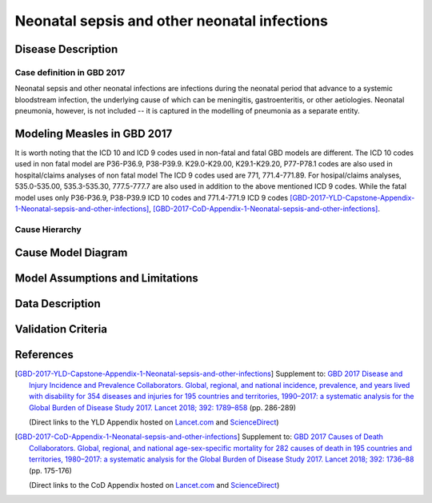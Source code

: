 .. _2017_cause_neonatal_sepsis:

=============================================
Neonatal sepsis and other neonatal infections
=============================================

Disease Description
-------------------

Case definition in GBD 2017
+++++++++++++++++++++++++++

Neonatal sepsis and other neonatal infections are infections during the neonatal
period that advance to a systemic bloodstream infection, the underlying cause of
which can be meningitis, gastroenteritis, or other aetiologies. Neonatal
pneumonia, however, is not included -- it is captured in the modelling of
pneumonia as a separate entity.

.. todo::
   Add more information and references. In particular, find data about differences in global and 
   gbd definitions, global prevalence and relation to folic acid during pregnancy.

Modeling Measles in GBD 2017
----------------------------

It is worth noting that the ICD 10 and ICD 9 codes used in non-fatal and fatal GBD models are different. 
The ICD 10 codes used in non fatal model are P36-P36.9, P38-P39.9. K29.0-K29.00, K29.1-K29.20, P77-P78.1 
codes are also used in hospital/claims analyses of non fatal model The ICD 9 codes used are 771, 771.4-771.89. 
For hosipal/claims analyses, 535.0-535.00, 535.3-535.30, 777.5-777.7 are also used in addition to the above mentioned ICD 9 codes.
While the fatal model uses only P36-P36.9, P38-P39.9 ICD 10 codes and 771.4-771.9 ICD 9 codes 
[GBD-2017-YLD-Capstone-Appendix-1-Neonatal-sepsis-and-other-infections]_, [GBD-2017-CoD-Appendix-1-Neonatal-sepsis-and-other-infections]_.

.. todo::

   Add relevant detail about neonatal sepsis and other infections modeling process from
   [GBD-2017-YLD-Capstone-Appendix-1-Neonatal-sepsis-and-other-infections]_ and from the 
   [GBD-2017-CoD-Appendix-1-Neonatal-sepsis-and-other-infections]_ Appendix.
   
Cause Hierarchy
+++++++++++++++

.. todo::
   Add hierarchy diagram.


Cause Model Diagram
-------------------

.. todo::
   Add cause model diagram.


Model Assumptions and Limitations
---------------------------------

.. todo::
   Add assumptions, limitations and restrictions.


Data Description
----------------

.. todo::
   Add data description tables.


Validation Criteria
-------------------

.. todo::

   Describe tests for model validation.



References
----------

.. [GBD-2017-YLD-Capstone-Appendix-1-Neonatal-sepsis-and-other-infections]
   Supplement to: `GBD 2017 Disease and Injury Incidence and Prevalence
   Collaborators. Global, regional, and national incidence, prevalence, and
   years lived with disability for 354 diseases and injuries for 195 countries
   and territories, 1990–2017: a systematic analysis for the Global Burden of
   Disease Study 2017. Lancet 2018; 392: 1789–858 <DOI for YLD Capstone_>`_
   (pp. 286-289)

   (Direct links to the YLD Appendix hosted on `Lancet.com <YLD appendix on Lancet.com_>`_ and `ScienceDirect <YLD appendix on ScienceDirect_>`_)

.. _YLD appendix on Lancet.com: https://www.thelancet.com/cms/10.1016/S0140-6736(18)32279-7/attachment/6db5ab28-cdf3-4009-b10f-b87f9bbdf8a9/mmc1.pdf
.. _YLD appendix on ScienceDirect: https://ars.els-cdn.com/content/image/1-s2.0-S0140673618322797-mmc1.pdf
.. _DOI for YLD Capstone: https://doi.org/10.1016/S0140-6736(18)32279-7

.. [GBD-2017-CoD-Appendix-1-Neonatal-sepsis-and-other-infections]
   Supplement to: `GBD 2017 Causes of Death Collaborators. Global, regional, and
   national age-sex-specific mortality for 282 causes of death in 195 countries
   and territories, 1980–2017: a systematic analysis for the Global Burden of
   Disease Study 2017. Lancet 2018; 392: 1736–88 <DOI for CoD Capstone_>`_
   (pp. 175-176)

   (Direct links to the CoD Appendix hosted on `Lancet.com <CoD appendix on Lancet.com_>`_ and `ScienceDirect <CoD appendix on ScienceDirect_>`_)

.. _CoD appendix on Lancet.com: https://www.thelancet.com/cms/10.1016/S0140-6736(18)32203-7/attachment/5045652a-fddf-48e2-9a84-0da99ff7ebd4/mmc1.pdf
.. _CoD appendix on ScienceDirect: https://ars.els-cdn.com/content/image/1-s2.0-S0140673618322037-mmc1.pdf
.. _DOI for CoD Capstone: http://dx.doi.org/10.1016/S0140-6736(18)32203-7
